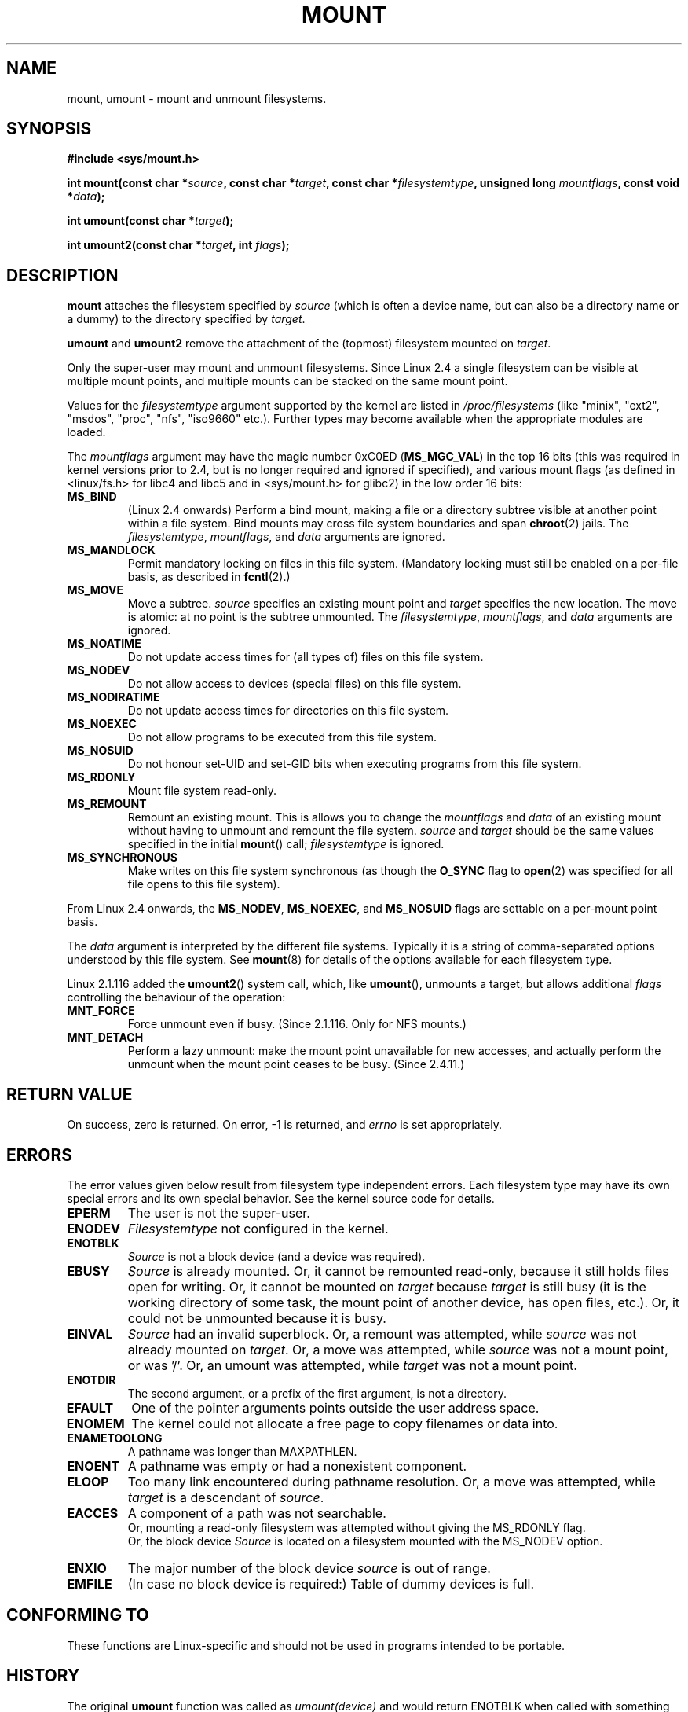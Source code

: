 .\" Hey Emacs! This file is -*- nroff -*- source.
.\"
.\" Copyright (C) 1993 Rickard E. Faith <faith@cs.unc.edu>
.\" Copyright (C) 1994 Andries E. Brouwer <aeb@cwi.nl>
.\" Copyright (C) 2002 Michael Kerrisk <mtk16@ext.canterbury.ac.nz>
.\"
.\" Permission is granted to make and distribute verbatim copies of this
.\" manual provided the copyright notice and this permission notice are
.\" preserved on all copies.
.\"
.\" Permission is granted to copy and distribute modified versions of this
.\" manual under the conditions for verbatim copying, provided that the
.\" entire resulting derived work is distributed under the terms of a
.\" permission notice identical to this one
.\" 
.\" Since the Linux kernel and libraries are constantly changing, this
.\" manual page may be incorrect or out-of-date.  The author(s) assume no
.\" responsibility for errors or omissions, or for damages resulting from
.\" the use of the information contained herein.  The author(s) may not
.\" have taken the same level of care in the production of this manual,
.\" which is licensed free of charge, as they might when working
.\" professionally.
.\" 
.\" Formatted or processed versions of this manual, if unaccompanied by
.\" the source, must acknowledge the copyright and authors of this work.
.\" "
.\" Modified Mon Nov  4 20:23:39 1996 by Eric S. Raymond <esr@thyrsus.com>
.\" Modified 13 Oct 2001 by Michael Kerrisk <mtk16@ext.canterbury.ac.nz>
.\"	Added note on historical behaviour of MS_NOSUID
.\" Modified 16 May 2002 by Michael Kerrisk <mtk16@ext.canterbury.ac.nz>
.\"	Extensive changes and additions
.\" Some corrections, aeb, 27 May 2002
.\" Modified 11 Jun 2002 by Michael Kerrisk <mtk16@ext.canterbury.ac.nz>
.\"	Enhanced descriptions of MS_MOVE, MS_BIND, and MS_REMOUNT
.\"
.TH MOUNT 2 2002-06-11 "Linux 2.5" "Linux Programmer's Manual"
.SH NAME
mount, umount \- mount and unmount filesystems.
.SH SYNOPSIS
.B "#include <sys/mount.h>"
.sp
.BI "int mount(const char *" source ", const char *" target ,
.BI "const char *" filesystemtype ", unsigned long " mountflags ,
.BI "const void *" data );
.sp
.BI "int umount(const char *" target );
.sp
.BI "int umount2(const char *" target ", int " flags );
.SH DESCRIPTION
.B mount
attaches the filesystem specified by
.I source
(which is often a device name, but can also be a directory name
or a dummy) to the directory specified by
.IR target .

.BR umount " and " umount2
remove the attachment of the (topmost) filesystem mounted on
.IR target .

Only the super-user may mount and unmount filesystems.
Since Linux 2.4 a single filesystem can be visible at
multiple mount points, and multiple mounts can be stacked
on the same mount point.
.\" Multiple mounts on same mount point: since 2.3.99pre7.

Values for the
.IR filesystemtype
argument supported by the kernel are listed in
.I /proc/filesystems
(like "minix", "ext2", "msdos", "proc", "nfs", "iso9660" etc.).
Further types may become available when the appropriate modules
are loaded.

The
.IR mountflags
argument may have the magic number 0xC0ED (\fBMS_MGC_VAL\fP)
in the top 16 bits (this was required in kernel versions prior to 2.4, but
is no longer required and ignored if specified),
and various mount flags (as defined in <linux/fs.h> for libc4 and libc5
and in <sys/mount.h> for glibc2) in the low order 16 bits:
.TP
.B MS_BIND
(Linux 2.4 onwards)
.\" since 2.4.0-test9
Perform a bind mount, making a file or a directory subtree visible at
another point within a file system.
Bind mounts may cross file system boundaries and span
.BR chroot (2)
jails.
The
.IR filesystemtype ", " mountflags ", and " data
arguments are ignored.
.\" with the exception of the "hidden" MS_REC mountflags bit
.TP
.B MS_MANDLOCK
Permit mandatory locking on files in this file system.
(Mandatory locking must still be enabled on a per-file basis,
as described in
.BR fcntl (2).)
.\" FIXME: More can be said about MS_MOVE
.TP
.B MS_MOVE
Move a subtree.
.I source
specifies an existing mount point and
.I target
specifies the new location.
The move is atomic: at no point is the subtree unmounted.
The
.IR filesystemtype ", " mountflags ", and " data
arguments are ignored.
.TP
.B MS_NOATIME
Do not update access times for (all types of) files on this file system.
.TP
.B MS_NODEV
Do not allow access to devices (special files) on this file system.
.TP
.B MS_NODIRATIME
Do not update access times for directories on this file system.
.TP
.B MS_NOEXEC
Do not allow programs to be executed from this file system.
.\" (Possibly useful for a file system that contains non-Linux executables.
.\" Often used as a security feature, e.g. to make sure that restricted
.\" users cannot execute files uploaded using ftp or so.)
.TP
.B MS_NOSUID
Do not honour set-UID and set-GID bits when executing
programs from this file system.
.\" (This is a security feature to prevent users executing set-UID and
.\" set-GID programs from removable disk devices.)
.TP
.B MS_RDONLY
Mount file system read-only.
.TP
.B MS_REMOUNT
Remount an existing mount.  This is allows you to change the
.I mountflags
and
.I data
of an existing mount without having to unmount and remount the file system.
.I source
and
.I target
should be the same values specified in the initial
.BR mount ()
call;
.I filesystemtype
is ignored.
.TP
.B MS_SYNCHRONOUS
Make writes on this file system synchronous (as though
the
.B O_SYNC 
flag to
.BR open (2)
was specified for all file opens to this file system).
.PP
From Linux 2.4 onwards, the
.BR MS_NODEV ", " MS_NOEXEC ", and " MS_NOSUID
flags are settable on a per-mount point basis.
.PP
The
.IR data
argument is interpreted by the different file systems.
Typically it is a string of comma-separated options
understood by this file system.
See
.BR mount (8)
for details of the options available for each filesystem type.
.PP
.\" Note: the kernel naming differs from the glibc naming
.\" umount2 is the glibc name for what the kernel now calls umount
.\" and umount is the glibc name for oldumount
Linux 2.1.116 added the
.BR umount2 ()
system call, which, like
.BR umount (),
unmounts a target, but allows additional
.I flags
controlling the behaviour of the operation:
.TP
.B MNT_FORCE
Force unmount even if busy.
(Since 2.1.116. Only for NFS mounts.)
.TP
.B MNT_DETACH
Perform a lazy unmount: make the mount point unavailable for
new accesses, and actually perform the unmount when the mount point
ceases to be busy. (Since 2.4.11.)
.SH "RETURN VALUE"
On success, zero is returned.  On error, \-1 is returned, and
.I errno
is set appropriately.
.SH ERRORS
The error values given below result from filesystem type independent
errors. Each filesystem type may have its own special errors and its
own special behavior.  See the kernel source code for details.

.TP
.B EPERM
The user is not the super-user.
.TP
.B ENODEV
.I Filesystemtype
not configured in the kernel.
.TP
.B ENOTBLK
.I Source
is not a block device (and a device was required).
.TP
.B EBUSY
.I Source
is already mounted. Or, it cannot be remounted read-only,
because it still holds files open for writing.
Or, it cannot be mounted on
.I target
because
.I target
is still busy (it is the working directory of some task,
the mount point of another device, has open files, etc.).
Or, it could not be unmounted because it is busy.
.TP
.B EINVAL
.I Source
had an invalid superblock.
Or, a remount was attempted, while
.I source
was not already mounted on
.IR target .
Or, a move was attempted, while
.I source
was not a mount point, or was '/'.
Or, an umount was attempted, while
.I target
was not a mount point.
.TP
.B ENOTDIR
The second argument, or a prefix of the first argument, is not
a directory.
.TP
.B EFAULT
One of the pointer arguments points outside the user address space.
.TP
.B ENOMEM
The kernel could not allocate a free page to copy filenames or data into.
.TP
.B ENAMETOOLONG
A pathname was longer than MAXPATHLEN.
.TP
.B ENOENT
A pathname was empty or had a nonexistent component.
.TP
.B ELOOP
Too many link encountered during pathname resolution.
Or, a move was attempted, while
.I target
is a descendant of
.IR source .
.TP
.B EACCES
A component of a path was not searchable.
.br
Or, mounting a read-only filesystem was attempted without giving the
MS_RDONLY flag.
.br
Or, the block device
.I Source
is located on a filesystem mounted with the MS_NODEV option.
.TP
.B ENXIO
The major number of the block device
.I source
is out of range.
.TP
.B EMFILE
(In case no block device is required:)
Table of dummy devices is full.
.SH "CONFORMING TO"
These functions are Linux-specific and should not be used in
programs intended to be portable.
.SH HISTORY
The original
.B umount
function was called as \fIumount(device)\fP and would return ENOTBLK
when called with something other than a block device.
In Linux 0.98p4 a call \fIumount(dir)\fP was added, in order to
support anonymous devices.
In Linux 2.3.99-pre7 the call \fIumount(device)\fP was removed,
leaving only \fIumount(dir)\fP (since now devices can be mounted
in more than one place, so specifying the device does not suffice).
.LP
The original MS_SYNC flag was renamed MS_SYNCHRONOUS in 1.1.69
when a different MS_SYNC was added to <mman.h>.
.LP
Before Linux 2.4 an attempt to execute a set-UID or set-GID program
on a filesystem mounted with
.B MS_NOSUID
would fail with
.BR EPERM .
Since Linux 2.4 the set-UID and set-GID bits are just silently ignored
in this case.
.\" The change is in patch-2.4.0-prerelease.
.SH "SEE ALSO"
.BR mount (8),
.BR umount (8)
